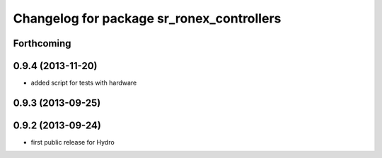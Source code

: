 ^^^^^^^^^^^^^^^^^^^^^^^^^^^^^^^^^^^^^^^^^^
Changelog for package sr_ronex_controllers
^^^^^^^^^^^^^^^^^^^^^^^^^^^^^^^^^^^^^^^^^^

Forthcoming
-----------

0.9.4 (2013-11-20)
------------------
* added script for tests with hardware

0.9.3 (2013-09-25)
------------------

0.9.2 (2013-09-24)
------------------
* first public release for Hydro

